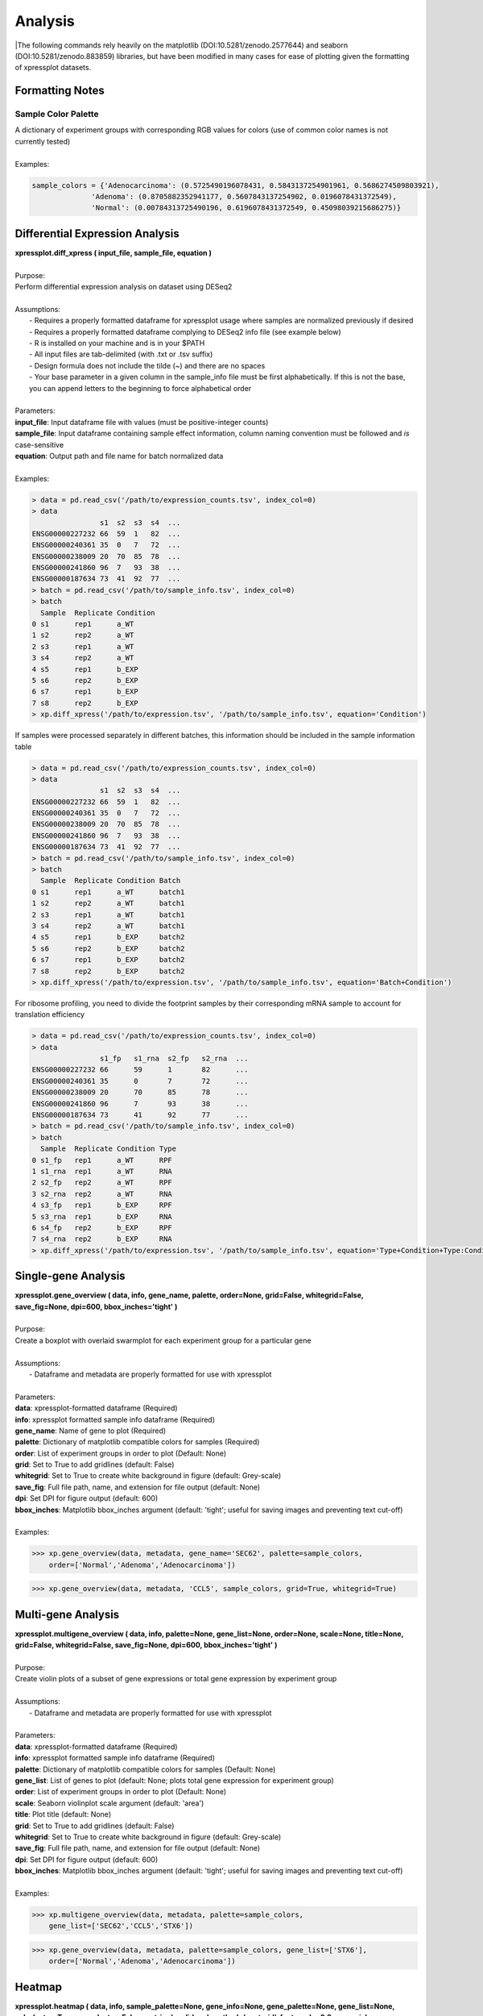 ####################
Analysis
####################
|The following commands rely heavily on the matplotlib (DOI:10.5281/zenodo.2577644) and seaborn (DOI:10.5281/zenodo.883859) libraries, but have been modified in many cases for ease of plotting given the formatting of xpressplot datasets.

==============================
Formatting Notes
==============================

---------------------
Sample Color Palette
---------------------
| A dictionary of experiment groups with corresponding RGB values for colors (use of common color names is not currently tested)
|
| Examples:

.. ident with TABs
.. code-block:: python

  sample_colors = {'Adenocarcinoma': (0.5725490196078431, 0.5843137254901961, 0.5686274509803921),
                'Adenoma': (0.8705882352941177, 0.5607843137254902, 0.0196078431372549),
                'Normal': (0.00784313725490196, 0.6196078431372549, 0.45098039215686275)}

=================================
Differential Expression Analysis
=================================
| **xpressplot.diff_xpress ( input_file, sample_file, equation )**
|
| Purpose:
| Perform differential expression analysis on dataset using DESeq2
|
| Assumptions:
|   - Requires a properly formatted dataframe for xpressplot usage where samples are normalized previously if desired
|   - Requires a properly formatted dataframe complying to DESeq2 info file (see example below)
|   - R is installed on your machine and is in your $PATH
|   - All input files are tab-delimited (with .txt or .tsv suffix)
|   - Design formula does not include the tilde (~) and there are no spaces
|   - Your base parameter in a given column in the sample_info file must be first alphabetically. If this is not the base, you can append letters to the beginning to force alphabetical order
|
| Parameters:
| **input_file**: Input dataframe file with values (must be positive-integer counts)
| **sample_file**: Input dataframe containing sample effect information, column naming convention must be followed and *is* case-sensitive
| **equation**: Output path and file name for batch normalized data
|
| Examples:

.. ident with TABs
.. code-block:: python

  > data = pd.read_csv('/path/to/expression_counts.tsv', index_col=0)
  > data
                  s1  s2  s3  s4  ...
  ENSG00000227232 66  59  1   82  ...
  ENSG00000240361 35  0   7   72  ...
  ENSG00000238009 20  70  85  78  ...
  ENSG00000241860 96  7   93  38  ...
  ENSG00000187634 73  41  92  77  ...
  > batch = pd.read_csv('/path/to/sample_info.tsv', index_col=0)
  > batch
    Sample  Replicate Condition
  0 s1      rep1      a_WT
  1 s2      rep2      a_WT
  2 s3      rep1      a_WT
  3 s4      rep2      a_WT
  4 s5      rep1      b_EXP
  5 s6      rep2      b_EXP
  6 s7      rep1      b_EXP
  7 s8      rep2      b_EXP
  > xp.diff_xpress('/path/to/expression.tsv', '/path/to/sample_info.tsv', equation='Condition')

| If samples were processed separately in different batches, this information should be included in the sample information table

.. ident with TABs
.. code-block:: python

  > data = pd.read_csv('/path/to/expression_counts.tsv', index_col=0)
  > data
                  s1  s2  s3  s4  ...
  ENSG00000227232 66  59  1   82  ...
  ENSG00000240361 35  0   7   72  ...
  ENSG00000238009 20  70  85  78  ...
  ENSG00000241860 96  7   93  38  ...
  ENSG00000187634 73  41  92  77  ...
  > batch = pd.read_csv('/path/to/sample_info.tsv', index_col=0)
  > batch
    Sample  Replicate Condition Batch
  0 s1      rep1      a_WT      batch1
  1 s2      rep2      a_WT      batch1
  2 s3      rep1      a_WT      batch1
  3 s4      rep2      a_WT      batch1
  4 s5      rep1      b_EXP     batch2
  5 s6      rep2      b_EXP     batch2
  6 s7      rep1      b_EXP     batch2
  7 s8      rep2      b_EXP     batch2
  > xp.diff_xpress('/path/to/expression.tsv', '/path/to/sample_info.tsv', equation='Batch+Condition')

| For ribosome profiling, you need to divide the footprint samples by their corresponding mRNA sample to account for translation efficiency

.. ident with TABs
.. code-block:: python

  > data = pd.read_csv('/path/to/expression_counts.tsv', index_col=0)
  > data
                  s1_fp   s1_rna  s2_fp   s2_rna  ...
  ENSG00000227232 66      59      1       82      ...
  ENSG00000240361 35      0       7       72      ...
  ENSG00000238009 20      70      85      78      ...
  ENSG00000241860 96      7       93      38      ...
  ENSG00000187634 73      41      92      77      ...
  > batch = pd.read_csv('/path/to/sample_info.tsv', index_col=0)
  > batch
    Sample  Replicate Condition Type
  0 s1_fp   rep1      a_WT      RPF
  1 s1_rna  rep1      a_WT      RNA
  2 s2_fp   rep2      a_WT      RPF
  3 s2_rna  rep2      a_WT      RNA
  4 s3_fp   rep1      b_EXP     RPF
  5 s3_rna  rep1      b_EXP     RNA
  6 s4_fp   rep2      b_EXP     RPF
  7 s4_rna  rep2      b_EXP     RNA
  > xp.diff_xpress('/path/to/expression.tsv', '/path/to/sample_info.tsv', equation='Type+Condition+Type:Condition')

===============================
Single-gene Analysis
===============================
| **xpressplot.gene_overview ( data, info, gene_name, palette, order=None, grid=False, whitegrid=False, save_fig=None, dpi=600, bbox_inches='tight' )**
|
| Purpose:
| Create a boxplot with overlaid swarmplot for each experiment group for a particular gene
|
| Assumptions:
|   - Dataframe and metadata are properly formatted for use with xpressplot
|
| Parameters:
| **data**: xpressplot-formatted dataframe (Required)
| **info**: xpressplot formatted sample info dataframe (Required)
| **gene_name**: Name of gene to plot (Required)
| **palette**: Dictionary of matplotlib compatible colors for samples (Required)
| **order**: List of experiment groups in order to plot (Default: None)
| **grid**: Set to True to add gridlines (default: False)
| **whitegrid**: Set to True to create white background in figure (default: Grey-scale)
| **save_fig**: Full file path, name, and extension for file output (default: None)
| **dpi**: Set DPI for figure output (default: 600)
| **bbox_inches**: Matplotlib bbox_inches argument (default: 'tight'; useful for saving images and preventing text cut-off)
|
| Examples:

.. ident with TABs
.. code-block:: python

  >>> xp.gene_overview(data, metadata, gene_name='SEC62', palette=sample_colors,
      order=['Normal','Adenoma','Adenocarcinoma'])

.. image:: gene_overview1.png
  :width: 450px

.. ident with TABs
.. code-block:: python

  >>> xp.gene_overview(data, metadata, 'CCL5', sample_colors, grid=True, whitegrid=True)

.. image:: gene_overview2.png
  :width: 450px

===============================
Multi-gene Analysis
===============================
| **xpressplot.multigene_overview ( data, info, palette=None, gene_list=None, order=None, scale=None, title=None, grid=False, whitegrid=False, save_fig=None, dpi=600, bbox_inches='tight' )**
|
| Purpose:
| Create violin plots of a subset of gene expressions or total gene expression by experiment group
|
| Assumptions:
|   - Dataframe and metadata are properly formatted for use with xpressplot
|
| Parameters:
| **data**: xpressplot-formatted dataframe (Required)
| **info**: xpressplot formatted sample info dataframe (Required)
| **palette**: Dictionary of matplotlib compatible colors for samples (Default: None)
| **gene_list**: List of genes to plot (default: None; plots total gene expression for experiment group)
| **order**: List of experiment groups in order to plot (Default: None)
| **scale**: Seaborn violinplot scale argument (default: 'area')
| **title**: Plot title (default: None)
| **grid**: Set to True to add gridlines (default: False)
| **whitegrid**: Set to True to create white background in figure (default: Grey-scale)
| **save_fig**: Full file path, name, and extension for file output (default: None)
| **dpi**: Set DPI for figure output (default: 600)
| **bbox_inches**: Matplotlib bbox_inches argument (default: 'tight'; useful for saving images and preventing text cut-off)
|
| Examples:

.. ident with TABs
.. code-block:: python

  >>> xp.multigene_overview(data, metadata, palette=sample_colors,
      gene_list=['SEC62','CCL5','STX6'])

.. image:: multi_overview1.png
  :width: 450px

.. ident with TABs
.. code-block:: python

  >>> xp.gene_overview(data, metadata, palette=sample_colors, gene_list=['STX6'],
      order=['Normal','Adenoma','Adenocarcinoma'])

.. image:: multi_overview2.png
  :width: 450px

===============================
Heatmap
===============================
| **xpressplot.heatmap ( data, info, sample_palette=None, gene_info=None, gene_palette=None, gene_list=None, col_cluster=True, row_cluster=False, metric='euclidean', method='centroid', font_scale=0.8, cmap=jakes_cmap, center=0, xticklabels=True, yticklabels=True, linewidths=0, linecolor='#DCDCDC', cbar_kws=None, figsize=(16,6.5), save_fig=None, dpi=600, bbox_inches='tight' )**
|
| Purpose:
| Create clustered heatmaps for gene expression dataframe
|
| Assumptions:
|   - Dataframe and metadata are properly formatted for use with xpressplot
|
| Parameters:
| **data**: xpressplot-formatted dataframe (Required)
| **info**: xpressplot formatted sample info dataframe (Required)
| **sample_palette**: Dictionary of matplotlib compatible colors for samples (Default: None)
| **gene_info**: xpressplot formatted metadata matrix for genes (column0) and gene groups (column1)
| **gene_palette**: Dictionary of labels and colors for plotting, or valid seaborns clustermap col_colors option
| **gene_list**: List of genes to plot (default: None; plots total gene expression for experiment group)
| **col_cluster**: Cluster columns/samples (default: True)
| **row_cluster**: Cluster rows/genes (default: False)
| **metric**: Seaborn clustermap argument (default: 'euclidean')
| **method**: Seaborn clustermap argument (default: 'centroid')
| **font_scale**: Aspect by which to scale text (default: 0.8)
| **cmap**: Matplotlib colorbar valid entry (default: jakes_cmap; a color-blind friendly color palette)
| **center**: Value at which to center the color scale (default: 0)
| **xticklabels**: Include x-axis labels (default: True)
| **yticklabels**: Include y-axis labels (default: True)
| **linewidths**: Thickness of grid lines (default: 0; no grid-lines printed)
| **linecolor**: Grid line color (default: '#DCDCDC'; or white)
| **cbar_kw**: Matplotlib colorbar additional arguments (default: None)
| **figsize**: Figure size tuple; width, height (default: (16,6.5))
| **save_fig**: Full file path, name, and extension for file output (default: None)
| **dpi**: Set DPI for figure output (default: 600)
| **bbox_inches**: Matplotlib bbox_inches argument (default: 'tight'; useful for saving images and preventing text cut-off)
|
| Examples:

.. ident with TABs
.. code-block:: python

  >>> xp.heatmap(data, metadata, sample_palette=sample_colors, gene_list=['SEC62','STX6','CCL5'],
      cbar_kws={'label':'z-score'}, figsize=(20,2))

.. image:: heatmap1.png
  :width: 700px

.. ident with TABs
.. code-block:: python

  >>> xp.heatmap(data, metadata, sample_palette=sample_colors, gene_palette=gene_colors,
      gene_info=gene_metadata, gene_list=['SEC62','STX6','CCL5'], figsize=(20,2),
      row_cluster=True)

.. image:: heatmap2.png
  :width: 700px

.. ident with TABs
.. code-block:: python

  >>> xp.heatmap(data, metadata, sample_palette=sample_colors, xticklabels=True, linewidths=.5,
      linecolor='black', gene_list=['SEC62','STX6','CCL5'], figsize=(20,2))

.. image:: heatmap3.png
  :width: 700px

===============================
Scatterplot
===============================
| **xpressplot.scatter ( data, info, x, y, palette=None, add_linreg=False, order_legend=None, title=None, alpha=1, highlight_points=None, highlight_color='DarkRed', highlight_names=None, alpha_highlights=1, size=30, y_threshold=None, x_threshold=None, threshold_color='b', label_points=None, grid=False, whitegrid=False, save_fig=None, dpi=600, bbox_inches='tight' )**
|
| Purpose:
| Create scatterplot with the option to include a linear least-squares regression fit of the data
|
| Assumptions:
|   - Dataframe and metadata are properly formatted for use with xpressplot
|
| Parameters:
| **data**: xpressplot-formatted dataframe (Required)
| **info**: xpressplot formatted sample info dataframe (Required)
| **x**: X-axis gene or other metric (Required)
| **y**: Y-axis gene or other metric (Required)
| **palette**: Dictionary of matplotlib compatible colors for samples (Default: None)
| **add_linreg**: Add a linear least-squares regression line (default: False)
| **order_legend**: List of experiment groups in order to display on legend (Default: None)
| **title**: Plot title (default: None)
| **alpha**: Opacity percentage for scatter plot
| **highlight_points**: List of indices to highlight on scatterplot (if desired to plot multiple sets in different colors, lists of lists can be provided)
| **highlight_color**: Color or ordered list of colors to plot highlighted points (if multiple lists are being highlighted, pass colors in same order as a list)
| **highlight_names**: Ordered list of names to use in legend (must follow order provided for highlight_points and highlight_color)
| **alpha_highlights**: Opacity percentage for highlighted elements of scatter plot
| **size**: Marker size
| **y_threshold**: Include a y-axis threshold dotted line (default: None). If a list is provided, each will be plotted
| **x_threshold**: Include a x-axis threshold dotted line (default: None). If a list is provided, each will be plotted
| **threshold_color**: Threshold line color (default: 'b'; black)
| **label_points**: A dictionary where keys are labels and values are a two-element list as [x-coordinate, y-coordinate]
| **grid**: Set to True to add gridlines (default: False)
| **whitegrid**: Set to True to create white background in figure (default: Grey-scale)
| **save_fig**: Full file path, name, and extension for file output (default: None)
| **dpi**: Set DPI for figure output (default: 600)
| **bbox_inches**: Matplotlib bbox_inches argument (default: 'tight'; useful for saving images and preventing text cut-off)
|
| Examples:

.. ident with TABs
.. code-block:: python

  >>> xp.scatter(data, metadata, 'SEC62', 'STX6', palette=geo_colors, add_linreg=True,
      order_legend=[1,3,2], alpha=.7)

.. image:: scatter1.png
  :width: 550px

.. ident with TABs
.. code-block:: python

  >>> xp.scatter(data, metadata, 'SEC62', 'STX6', palette=geo_colors, add_linreg=False, alpha=.7)

.. image:: scatter2.png
  :width: 550px

.. ident with TABs
.. code-block:: python

  >>> xp.scatter(data, metadata, 'SEC62', 'STX6', palette=geo_colors, add_linreg=True, alpha=.2,
      title='this is a title', y_threshold=5, x_threshold=[7])

.. image:: scatter3.png
  :width: 550px

===============================
Volcano Plot
===============================
| **xpressplot.volcano ( data, info, label_comp, label_base, order_legend=None, title=None, alpha=1, highlight_points=None, highlight_color='DarkRed', highlight_names=None,  alpha_highlights=1, size=30, y_threshold=None, x_threshold=None, threshold_color='b', save_threshold_hits=None, save_threshold_hits_delimiter=',', label_points=None, grid=False, whitegrid=False, return_data=False, plotly_login=False, save_fig=None, dpi=600, bbox_inches='tight' )**
|
| Purpose:
| Create scatterplot with the option to include a linear least-squares regression fit of the data
|
| Assumptions:
|   - Dataframe and metadata are properly formatted for use with xpressplot
|
| Parameters:
| **data**: xpressplot-formatted dataframe, sample normalized (Required)
| **info**: xpressplot formatted sample info dataframe (Required)
| **label_comp**: Experiment group name to act as comparison group (Required)
| **label_base**: Experiment group name to act as base group (Required)
| **order_legend**: List of experiment groups in order to display on legend (Default: None)
| **title**: Plot title (default: None)
| **alpha**: Opacity percentage for scatter plot
| **highlight_points**: List of indices to highlight on scatterplot (if desired to plot multiple sets in different colors, lists of lists can be provided)
| **highlight_color**: Color or ordered list of colors to plot highlighted points (if multiple lists are being highlighted, pass colors in same order as a list)
| **highlight_names**: Ordered list of names to use in legend (must follow order provided for highlight_points and highlight_color)
| **alpha_highlights**: Opacity percentage for highlighted elements of scatter plot
| **size**: Marker size
| **y_threshold**: Include a y-axis threshold dotted line (default: None). If a list is provided, each will be plotted
| **x_threshold**: Include a x-axis threshold dotted line (default: None). If a list is provided, each will be plotted
| **threshold_color**: Threshold line color (default: 'b'; black)
| **save_threshold_hits**: Include path and filename to save points out of bounds of the threshold points (greater than the Y-threshold, and outside of the X-threshold range)
| **save_threshold_hits_delimiter**: Delimiter to use for saving threshold hits (default: ','; .csv)
| **label_points**: A dictionary where keys are labels and values are a two-element list as [x-coordinate, y-coordinate]
| **grid**: Set to True to add gridlines (default: False)
| **whitegrid**: Set to True to create white background in figure (default: Grey-scale)
| **return_data**: Set as True to return dataframe with log2 Fold Changes and -log10 P-values added
| **plotly_login**: Include plotly login username and password to create an interactive plot, ex: ['username','password']
| **save_fig**: Full file path, name, and extension for file output (default: None)
| **dpi**: Set DPI for figure output (default: 600)
| **bbox_inches**: Matplotlib bbox_inches argument (default: 'tight'; useful for saving images and preventing text cut-off)
|
| Examples:

.. ident with TABs
.. code-block:: python

  >>> xp.volcano(data, metadata, 'Adenoma', 'Normal', highlight_points=['STX6','SCARB1','CCL5'])

.. image:: volcano1.png
  :width: 450px

.. ident with TABs
.. code-block:: python

  >>> xp.volcano(data, metadata, 'Adenoma', 'Normal', highlight_points=['STX6','SCARB1','CCL5'],
      y_threshold=2, x_threshold=[-1,1], save_threshold_hits=save_threshold)

.. image:: volcano2.png
  :width: 450px

.. ident with TABs
.. code-block:: python

  >>> xp.volcano(data, metadata, 'Adenoma', 'Normal', highlight_points=[['STX6','SCARB1','CCL5'],['BEST4']],
      highlight_color=['blue','red'], alpha=.3, y_threshold=2, x_threshold=[-1,1],
      label_points={'BEST4':[-1.24288077425345,21.782377963035827]})

.. image:: volcano3.png
  :width: 450px

===============================
Linear Regression
===============================
| **xpressplot.linreg ( data, gene_name, save_file, delimiter=',' )**
|
| Purpose:
| Calculate r, r^2 values, and p-values for every gene against target gene for given dataset
|
| Assumptions:
|   - Dataframe is properly formatted for use with xpressplot
|
| Parameters:
| **data**: xpressplot-formatted dataframe, sample normalized (Required)
| **gene_name**: Target gene name to run genome-wide comparisons against
| **save_file**: Full file path, name, and extension for file output (default: None)
| **delimiter**: Field separator for output file (default: ',')
|
| Examples:

.. ident with TABs
.. code-block:: python

  >>> xp.linreg(data, 'STX6', 'path/to/output.csv', delimiter=',')

===============================
Jointplot
===============================
| **xpressplot.jointplot ( data, info, x, y, kind='reg', palette=None, order=None, title_pad=0, title_pos='right', grid=False, whitegrid=False, save_fig=None, dpi=600, bbox_inches='tight' )**
|
| Purpose:
| Create linear regression scatterplot that displays r value, confidence, and density distributions for axes
|
| Assumptions:
|   - Dataframe and metadata are properly formatted for use with xpressplot
|
| Parameters:
| **data**: xpressplot-formatted dataframe (Required)
| **info**: xpressplot formatted sample info dataframe (Required)
| **x**: X-axis gene or other metric (Required)
| **y**: Y-axis gene or other metric (Required)
| **kind**: Type of plot to create from the seaborns jointplot function (default: 'reg'; linear regression)
| **palette**: Dictionary of matplotlib compatible colors for samples (Default: None)
| **order**: List of experiment groups in order to display on legend (Default: None)
| **title_pad**: Amount of padding to give title from default position (default: 0)
| **title_pos**: Title position (default: 'right'; other options: 'center', 'left')
| **grid**: Set to True to add gridlines (default: False)
| **whitegrid**: Set to True to create white background in figure (default: Grey-scale)
| **save_fig**: Full file path, name, and extension for file output (default: None)
| **dpi**: Set DPI for figure output (default: 600)
| **bbox_inches**: Matplotlib bbox_inches argument (default: 'tight'; useful for saving images and preventing text cut-off)
|
| Examples:

.. ident with TABs
.. code-block:: python

  >>> xp.jointplot(geo_labeled, meta, 'STX6', 'STX6', kind='reg')

.. image:: joint1.png
  :width: 450px

.. ident with TABs
.. code-block:: python

  >>> xp.jointplot(geo_labeled, meta, 'STX6', 'CCL5', kind='reg', palette=geo_colors,
      order=['Normal','Adenoma','Adenocarcinoma'], title_pad=-305, title_pos='center')

.. image:: joint2.png
  :width: 450px

.. ident with TABs
.. code-block:: python

  >>> xp.jointplot(geo_labeled, meta, 'STX6', 'CCL5', kind='kde', palette=geo_colors,
      order=['Normal','Adenoma','Adenocarcinoma'])

.. image:: joint3.png
  :width: 450px

===============================
PCA (2-D, 3-D, Interactive)
===============================
| **xpressplot.pca ( data, info, palette, grouping='samples', gene_list=None, gene_labels=False, _3d_pca=False, principle_components=[1,2], n_components=10, ci=2, scree_only=False, save_scree=False, size=30, order_legend=None, title=None, fig_size=(10,10), grid=False, whitegrid=False, save_fig=None, dpi=600, bbox_inches='tight', return_pca=False, plotly_login=None )**
|
| Purpose:
| Plot a 2-D PCA with confidence intervals or a 3-D PCA with no confidence intervals
|
| Assumptions:
|   - Dataframe and metadata are properly formatted for use with xpressplot
|
| Parameters:
| **data**: xpressplot-formatted dataframe, sample normalized (Required)
| **info**: xpressplot formatted sample info dataframe (Required)
| **palette**: Dictionary of matplotlib compatible colors for samples (Default: None)
| **grouping**: What axis of the data to perform the analysis (default: 'samples' or columns; other options: 'genes', not yet implemented)
| **gene_list**: List of genes to perform PCA across
| **gene_labels**: Option for grouping='genes', not currently implemented
| **_3d_pca**: Set to True to create 3-D PCA plotting principle components 1-3 (default: False)
| **principle_components**: List of principle components to plot for 2-D PCA
| **n_components**: Number of components to evaluate in the general analysis
| **ci**: Confidence intervals to plot (i.e. 1 == CI1 == 68%, 2 == CI2 == 95%, 3 == CI3 == 99%)
| **scree_only**: Only evaluate scree plot for n_components and exit
| **save_scree**: Output scree plot to path and filename (automatically appends '_scree.pdf')
| **size**: Marker size
| **order_legend**: List of experiment groups in order to display on legend (Default: None)
| **title**: Plot title (default: None)
| **fig_size**: Figure size tuple; width, height (default: (16,6.5))
| **grid**: Set to True to add gridlines (default: False)
| **whitegrid**: Set to True to create white background in figure (default: Grey-scale)
| **save_fig**: Full file path, name, and extension for file output (default: None)
| **dpi**: Set DPI for figure output (default: 600)
| **bbox_inches**: Matplotlib bbox_inches argument (default: 'tight'; useful for saving images and preventing text cut-off)
| **return_pca**: Set as True to return dataframe with principle component values added
| **plotly_login**: Include plotly login username and password to create an interactive plot, ex: ['username','password'] -- not yet implemented
|
| Notes:
|   - Exporting 3-D static PCA plots is not currently supported
|
| Examples:

.. ident with TABs
.. code-block:: python

  >>> xp.pca(geo_labeled, meta, geo_colors, grouping='samples', gene_list=None, gene_labels=False,
      ci=2, principle_components=[1,2], n_components=10, _3d_pca=False, scree_only=False,
      save_scree=None, size=10)

.. image:: pca2d.png
  :width: 550px

.. ident with TABs
.. code-block:: python

  >>> xp.pca(geo_labeled, meta, geo_colors, _3d_pca=True, order_legend=[1,3,2], save_fig=pca_file)

.. image:: pca3d.png
  :width: 450px

.. ident with TABs
.. code-block:: python

  >>> xp.pca(geo_labeled, meta, geo_colors, _3d_pca=False, scree_only=True, save_scree=True)

.. image:: test_scree.png
  :width: 450px
